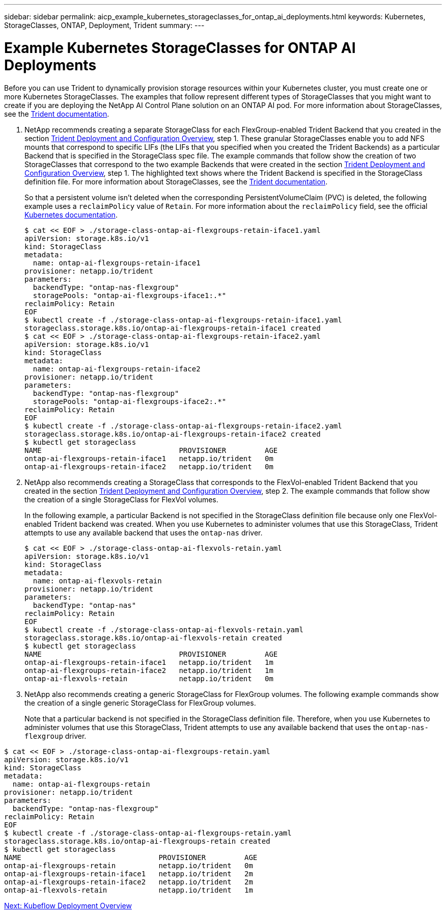 ---
sidebar: sidebar
permalink: aicp_example_kubernetes_storageclasses_for_ontap_ai_deployments.html
keywords: Kubernetes, StorageClasses, ONTAP, Deployment, Trident 
summary:
---

= Example Kubernetes StorageClasses for ONTAP AI Deployments
:hardbreaks:
:nofooter:
:icons: font
:linkattrs:
:imagesdir: ./media/

//
// This file was created with NDAC Version 2.0 (August 17, 2020)
//
// 2020-08-18 15:53:11.918857
//

[.lead]
Before you can use Trident to dynamically provision storage resources within your Kubernetes cluster, you must create one or more Kubernetes StorageClasses. The examples that follow represent different types of StorageClasses that you might want to create if you are deploying the NetApp AI Control Plane solution on an ONTAP AI pod. For more information about StorageClasses, see the https://netapp-trident.readthedocs.io/[Trident documentation^].

. NetApp recommends creating a separate StorageClass for each FlexGroup-enabled Trident Backend that you created in the section link:aicp_netapp_trident_deployment_and_configuration_overview.html[Trident Deployment and Configuration Overview], step 1. These granular StorageClasses enable you to add NFS mounts that correspond to specific LIFs (the LIFs that you specified when you created the Trident Backends) as a particular Backend that is specified in the StorageClass spec file. The example commands that follow show the creation of two StorageClasses that correspond to the two example Backends that were created in the section link:aicp_netapp_trident_deployment_and_configuration_overview.html[Trident Deployment and Configuration Overview], step 1. The highlighted text shows where the Trident Backend is specified in the StorageClass definition file. For more information about StorageClasses, see the https://netapp-trident.readthedocs.io/[Trident documentation^].
+
So that a persistent volume isn’t deleted when the corresponding PersistentVolumeClaim (PVC) is deleted, the following example uses a `reclaimPolicy` value of `Retain`. For more information about the `reclaimPolicy` field, see the official https://kubernetes.io/docs/concepts/storage/storage-classes/[Kubernetes documentation^].
+
....
$ cat << EOF > ./storage-class-ontap-ai-flexgroups-retain-iface1.yaml
apiVersion: storage.k8s.io/v1
kind: StorageClass
metadata:
  name: ontap-ai-flexgroups-retain-iface1
provisioner: netapp.io/trident
parameters:
  backendType: "ontap-nas-flexgroup"
  storagePools: "ontap-ai-flexgroups-iface1:.*"
reclaimPolicy: Retain
EOF
$ kubectl create -f ./storage-class-ontap-ai-flexgroups-retain-iface1.yaml
storageclass.storage.k8s.io/ontap-ai-flexgroups-retain-iface1 created
$ cat << EOF > ./storage-class-ontap-ai-flexgroups-retain-iface2.yaml
apiVersion: storage.k8s.io/v1
kind: StorageClass
metadata:
  name: ontap-ai-flexgroups-retain-iface2
provisioner: netapp.io/trident
parameters:
  backendType: "ontap-nas-flexgroup"
  storagePools: "ontap-ai-flexgroups-iface2:.*"
reclaimPolicy: Retain
EOF
$ kubectl create -f ./storage-class-ontap-ai-flexgroups-retain-iface2.yaml
storageclass.storage.k8s.io/ontap-ai-flexgroups-retain-iface2 created
$ kubectl get storageclass
NAME                                PROVISIONER         AGE
ontap-ai-flexgroups-retain-iface1   netapp.io/trident   0m
ontap-ai-flexgroups-retain-iface2   netapp.io/trident   0m
....

. NetApp also recommends creating a StorageClass that corresponds to the FlexVol-enabled Trident Backend that you created in the section link:aicp_netapp_trident_deployment_and_configuration_overview.html[Trident Deployment and Configuration Overview], step 2. The example commands that follow show the creation of a single StorageClass for FlexVol volumes.
+
In the following example, a particular Backend is not specified in the StorageClass definition file because only one FlexVol-enabled Trident backend was created. When you use Kubernetes to administer volumes that use this StorageClass, Trident attempts to use any available backend that uses the `ontap-nas` driver.
+
....
$ cat << EOF > ./storage-class-ontap-ai-flexvols-retain.yaml
apiVersion: storage.k8s.io/v1
kind: StorageClass
metadata:
  name: ontap-ai-flexvols-retain
provisioner: netapp.io/trident
parameters:
  backendType: "ontap-nas"
reclaimPolicy: Retain
EOF
$ kubectl create -f ./storage-class-ontap-ai-flexvols-retain.yaml
storageclass.storage.k8s.io/ontap-ai-flexvols-retain created
$ kubectl get storageclass
NAME                                PROVISIONER         AGE
ontap-ai-flexgroups-retain-iface1   netapp.io/trident   1m
ontap-ai-flexgroups-retain-iface2   netapp.io/trident   1m
ontap-ai-flexvols-retain            netapp.io/trident   0m
....

. NetApp also recommends creating a generic StorageClass for FlexGroup volumes. The following example commands show the creation of a single generic StorageClass for FlexGroup volumes.
+
Note that a particular backend is not specified in the StorageClass definition file. Therefore, when you use Kubernetes to administer volumes that use this StorageClass, Trident attempts to use any available backend that uses the `ontap-nas-flexgroup` driver.

....
$ cat << EOF > ./storage-class-ontap-ai-flexgroups-retain.yaml
apiVersion: storage.k8s.io/v1
kind: StorageClass
metadata:
  name: ontap-ai-flexgroups-retain
provisioner: netapp.io/trident
parameters:
  backendType: "ontap-nas-flexgroup"
reclaimPolicy: Retain
EOF
$ kubectl create -f ./storage-class-ontap-ai-flexgroups-retain.yaml
storageclass.storage.k8s.io/ontap-ai-flexgroups-retain created
$ kubectl get storageclass
NAME                                PROVISIONER         AGE
ontap-ai-flexgroups-retain          netapp.io/trident   0m
ontap-ai-flexgroups-retain-iface1   netapp.io/trident   2m
ontap-ai-flexgroups-retain-iface2   netapp.io/trident   2m
ontap-ai-flexvols-retain            netapp.io/trident   1m
....

link:aicp_kubeflow_deployment_overview.html[Next: Kubeflow Deployment Overview]
